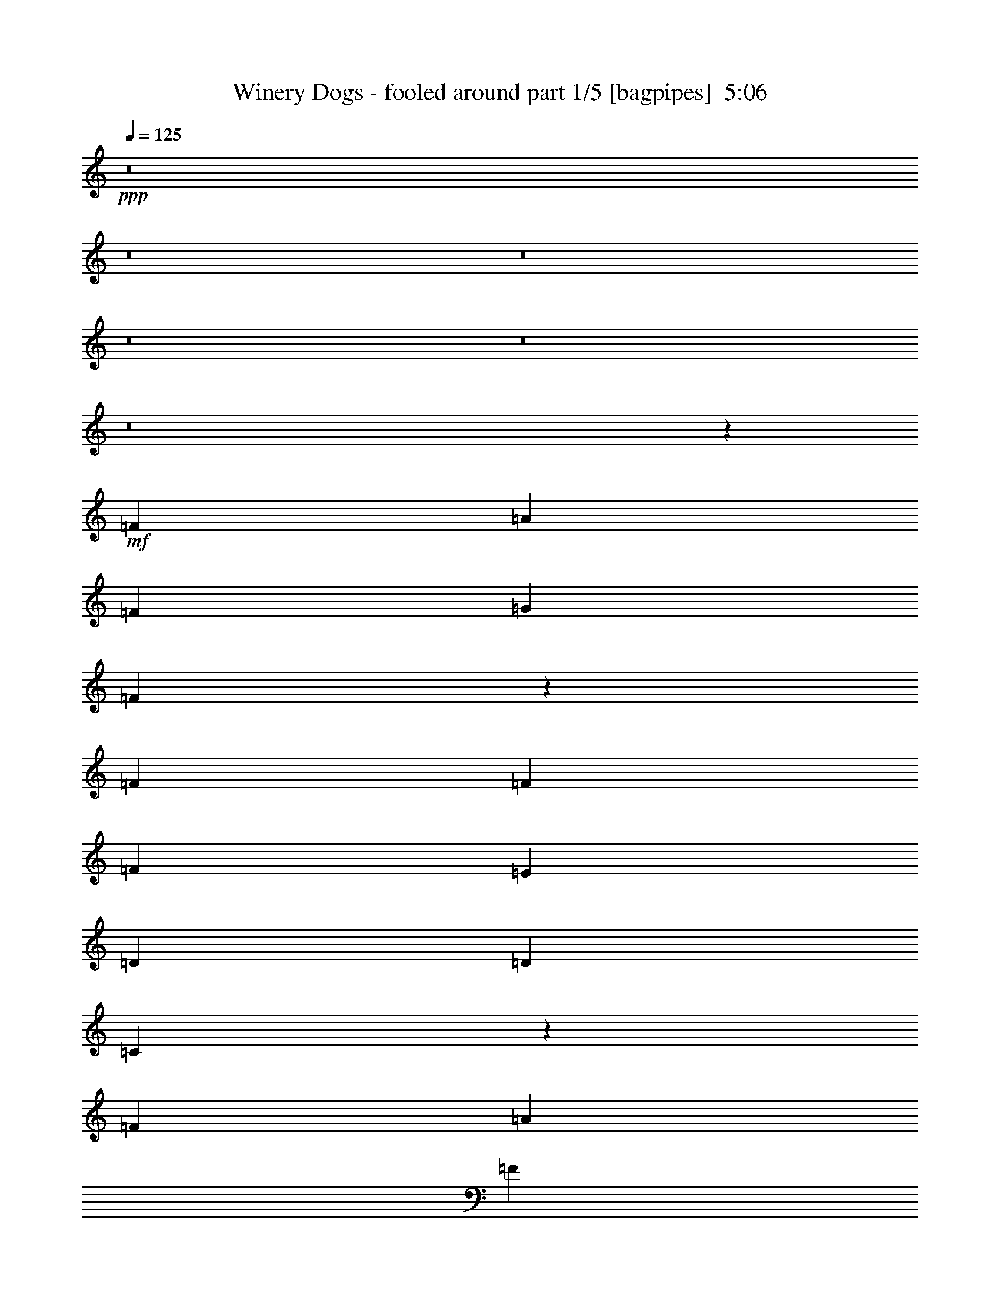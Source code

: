 % Produced with Bruzo's Transcoding Environment
% Transcribed by  Bruzo

X:1
T:  Winery Dogs - fooled around part 1/5 [bagpipes]  5:06
Z: Transcribed with BruTE 64
L: 1/4
Q: 125
K: C
+ppp+
z8
z8
z8
z8
z8
z8
z12687/8464
+mf+
[=F4321/8464]
[=A1670/1587]
[=F4321/8464]
[=G26719/25392]
[=F8997/8464]
z3173/6348
[=F4321/8464]
[=F26719/25392]
[=F4321/8464]
[=E39683/25392]
[=D26719/25392]
[=D3057/8464]
[=C5081/4232]
z3309/2116
[=F4321/8464]
[=A1670/1587]
[=F4321/8464]
[=G26719/25392]
[=D4321/8464]
[=F17813/8464]
[=D4321/8464]
[=C4321/8464]
[=G,13757/25392]
[=F,6397/6348]
z146105/25392
[=E4321/8464]
[=F3439/6348]
[=F4321/8464]
[=A8957/8464]
z3203/6348
[=F4321/8464]
[=F26719/25392]
[=F4321/8464]
[=E1703/1058]
z185/184
[=D13757/25392]
[=D4321/8464]
[=C6775/6348]
z709/276
[=D3439/6348]
[=F4321/8464]
[=F4321/8464]
[=D13757/25392]
[=F52645/25392]
[=D4321/8464]
[=C13757/25392]
[=F,20009/12696]
z26343/8464
[=F4321/8464]
[=F4321/8464]
[=F13757/25392]
[=A4321/4232]
[=F3439/6348]
[=G4321/4232]
[=D13757/25392]
[=F12845/12696]
z583/1058
[=F39683/25392]
[=E4321/4232]
[=D877/1587]
z35005/8464
[=F13757/25392]
[=A4321/4232]
[=F3439/6348]
[=G4321/4232]
[=D13757/25392]
[=F12815/12696]
z1171/2116
[=F39683/25392]
[=D4321/4232]
[=C3493/6348]
z4249/8464
[=F4321/8464]
[=F13757/25392]
[=A4321/8464]
[=F6481/25392]
[=G3241/12696]
[=A26653/25392]
z13393/12696
[=A4321/4232]
[=F3439/6348]
[=G4321/4232]
[=D13757/25392]
[=F12785/12696]
z6673/4232
[=A13757/25392]
[=A79513/25392]
z5455/2116
[=C13757/25392]
[=A26719/25392]
[=F4321/8464]
[=G1670/1587]
[=D4321/8464]
[=F19841/12696]
[=F39683/25392]
[=D26719/25392]
[=C8585/8464]
z22191/8464
[=F4321/8464]
[=F13757/25392]
[=F4321/8464]
[=A6763/6348]
z2105/4232
[=G4321/8464]
[=D13757/25392]
[=F25717/25392]
z3353/1587
[=C4321/8464]
[=E26719/25392]
[=G4321/8464]
[=E1670/1587]
[=G25687/25392]
z4665/8464
[=D4321/8464]
[=F4321/8464]
[=F13757/25392]
[=D4321/8464]
[=F26719/25392]
[=F4323/8464]
z13357/12696
[=F4321/8464]
[=A4321/8464]
[=G3439/6348]
[=F4321/4232]
[=F13757/25392]
[=D4321/8464]
[=F26719/25392]
[=D4313/8464]
z26463/8464
[=D4321/8464]
[=F13757/25392]
[=F4321/8464]
[=A19841/12696]
[=G3373/4232]
[=D4321/8464]
[=F1670/1587]
[=A19375/25392]
z543/1058
[=F13757/25392]
[=F4321/8464]
[=E13451/12696]
z1065/2116
[=D4321/8464]
[=D13757/25392]
[=C19925/12696]
z1920/529
[=E4321/8464]
[=F3373/4232]
[=c39683/25392]
[=A26719/25392]
[=G4861/12696]
[=D3241/8464]
[=F3439/6348]
[=D2181/4232]
z30735/8464
[=D13757/25392]
[=F4321/8464]
[=F4321/8464]
[=A26719/25392]
[=F4321/8464]
[=G1670/1587]
[=D4321/8464]
[=F26797/25392]
z4295/8464
[=F39683/25392]
[=E19739/12696]
z46663/12696
[=F4321/8464]
[=F4321/8464]
[=A26719/25392]
[=F4321/8464]
[=G1670/1587]
[=D4321/8464]
[=F26737/25392]
z4315/8464
[=F39683/25392]
[=D26719/25392]
[=C4233/8464]
z106349/25392
[=C4321/8464]
[=A26719/25392]
[=F4321/8464]
[=G1670/1587]
[=D4321/8464]
[=F13981/25392]
z52421/25392
[=A4321/8464]
[=A3439/6348]
[=c39683/25392]
[=d12797/12696]
z33367/12696
[=C4321/8464]
[=A26719/25392]
[=F4321/8464]
[=G1670/1587]
[=D4321/8464]
[=F19841/12696]
[=F39683/25392]
[=D26719/25392]
[=C6593/4232]
z8
z8
z8
z8
z8
z8
z8
z8
z8
z8
z8
z8
z8
z8
z8
z22199/6348
[=F4321/8464]
[=F26719/25392]
[=D4321/8464]
[=F13159/8464]
z181/69
[=F4321/8464]
[=A3439/6348]
[=G3241/12696]
[=G1201/1587]
z48665/8464
[=F3241/12696]
[=F6481/25392]
[=A13757/25392]
[=G6481/25392]
[=G4321/8464]
[=A4717/8464]
z58733/25392
[=c19841/12696]
[^A3241/12696]
[=A6481/25392]
[=c13757/25392]
[=G4321/8464]
[=G6481/25392]
[=F3373/4232]
[=F4309/8464]
z26341/12696
[=c17813/8464]
[^A4321/8464]
[=A4321/8464]
[^A26719/25392]
[=A4321/8464]
[=F13757/25392]
[=F4321/8464]
[=F6481/25392]
[=D37/46]
z65423/25392
[=D3439/6348]
[=F4321/8464]
[=F4321/8464]
[=f647/138]
[^A3439/6348]
[=A4321/8464]
[^A4321/8464]
[^A13757/25392]
[=A4321/8464]
[^A3439/6348]
[=c39683/25392]
[=c10015/6348]
z8
z9283/3174
[=A4321/8464]
[=G4321/8464]
[=F26719/25392]
[=G4321/8464]
[=A13757/25392]
[=A4321/4232]
[=F3439/6348]
[=G4321/4232]
[=D13757/25392]
[=F19841/12696]
[=F39683/25392]
[=C4321/8464]
[=D1687/1587]
z2115/4232
[=F4321/8464]
[=F13757/25392]
[=A4321/8464]
[=G6481/25392]
[=F3241/12696]
[=G7007/12696]
z93/92
[=F13757/25392]
[=A4321/8464]
[=G6481/25392]
[=F6827/8464]
z8561/8464
[=F13757/25392]
[=A4321/8464]
[=G6481/25392]
[=F3241/12696]
[=G38/69]
z39455/25392
[=A19841/12696]
[=c39683/25392]
[=d19841/12696]
[=c39683/25392]
[=A4321/4232]
[=F3439/6348]
[=G4321/4232]
[=D13757/25392]
[=F19841/12696]
[=F39683/25392]
[=D4321/8464]
[=F3359/3174]
z19765/12696
[^A19841/12696]
[=A3241/12696]
[=F6481/25392]
[=F4475/4232]
z8
z8
z8
z8
z8
z8
z8
z63979/8464
[=e4321/8464]
[=f11067/4232]
[^A4321/8464]
[^A13757/25392]
[^A4321/8464]
[=A4321/8464]
[=c39475/25392]
z22203/8464
[=F4321/8464]
[=F13757/25392]
[=F4321/8464]
[=F4321/8464]
[=A3439/6348]
[=G3241/12696]
[=F19207/25392]
z13267/4232
[=F13757/25392]
[=F4321/8464]
[=F4321/8464]
[=A3439/6348]
[=G3241/12696]
[=F6481/25392]
[=G/2]
z22223/8464
[=D4321/8464]
[=F1670/1587]
[=D275/1104]
z3319/12696
[=f19841/12696]
[=d13757/25392]
[=c4321/8464]
[=A4321/8464]
[=G3439/6348]
[=F4321/4232]
[=A13757/25392]
[=G4321/8464]
[=F4321/8464]
[=D3439/6348]
[=F4321/4232]
[=G2221/2116]
z8
z8
z8
z8
z8
z8
z8
z8
z8
z107/16

X:2
T:  Winery Dogs - fooled around part 2/5 [horn]  5:06
Z: Transcribed with BruTE 64
L: 1/4
Q: 125
K: C
+ppp+
z8
z8
z8
z8
z8
z8
z8
z8
z8
z8
z8
z8
z8
z8
z8
z8
z8
z8
z8
z8
z8
z8
z8
z8
z50429/6348
z/8
+fff+
[=A26719/25392=a26719/25392]
+mf+
[=F4321/8464=f4321/8464]
[=G1670/1587=g1670/1587]
[=D4321/8464=d4321/8464]
[=F26797/25392=f26797/25392]
z4295/8464
[=D39683/25392=d39683/25392]
[=C79153/25392=c79153/25392]
z79577/25392
[=A26719/25392=a26719/25392]
[=F4321/8464=f4321/8464]
[=G1670/1587=g1670/1587]
[=D4321/8464=d4321/8464]
[=F26737/25392=f26737/25392]
z4315/8464
[=F39683/25392=f39683/25392]
[=D3439/6348=d3439/6348]
[=C4321/8464=c4321/8464]
[^A,8729/4232^A8729/4232]
z79637/25392
[=A26719/25392=a26719/25392]
[=F4321/8464=f4321/8464]
[=G1670/1587=g1670/1587]
[=D4321/8464=d4321/8464]
[=F13981/25392=f13981/25392]
z8173/3174
[=A26503/6348=a26503/6348]
z26359/12696
[=A26719/25392=a26719/25392]
[=F4321/8464=f4321/8464]
[=G1670/1587=g1670/1587]
[=D4321/8464=d4321/8464]
[=F26617/25392=f26617/25392]
z4355/8464
[=F39683/25392=f39683/25392]
[=D66277/25392=d66277/25392]
z15541/4232
[=D8-=d8-]
+ppp+
[=D11653/8464=d11653/8464]
+mf+
[=C13339/8464=c13339/8464]
z3279/2116
[=D8-=d8-]
+ppp+
[=D11653/8464=d11653/8464]
+mf+
[=C13319/8464=c13319/8464]
z8
z8
z8
z8
z8
z8
z8
z8
z8
z8
z8
z8
z8
z8
z8
z8
z8
z8
z2159/1587
[=F4321/4232=f4321/4232]
[=C3439/6348=c3439/6348]
[=D4321/4232=d4321/4232]
[^A,13757/25392^A13757/25392]
[=C19841/12696=c19841/12696]
[^A,4321/4232^A4321/4232]
[=A,31149/8464=A31149/8464]
z4940/1587
[=F4321/4232=f4321/4232]
[=C3439/6348=c3439/6348]
[=D4321/4232=d4321/4232]
[^A,13757/25392^A13757/25392]
[=C19841/12696=c19841/12696]
[=D4321/4232=d4321/4232]
[^A,31129/8464^A31129/8464]
z19775/6348
[=F4321/4232=f4321/4232]
[=C3439/6348=c3439/6348]
[=D4321/4232=d4321/4232]
[^A,13757/25392^A13757/25392]
[=C19841/12696=c19841/12696]
[^A,4321/4232^A4321/4232]
[=A,31109/8464=A31109/8464]
z9895/3174
[=F4321/4232=f4321/4232]
[=C3439/6348=c3439/6348]
[=D4321/4232=d4321/4232]
[^A,13757/25392^A13757/25392]
[=C19841/12696=c19841/12696]
[=D4321/4232=d4321/4232]
[^A,31089/8464^A31089/8464]
z8
z8
z8
z8
z8
z8
z8
z8
z8
z8
z8
z8
z8
z8
z8
z8
z8
z8
z8
z8
z8
z8
z35/16

X:3
T:  Winery Dogs - fooled around part 3/5 [lute]  5:06
Z: Transcribed with BruTE 64
L: 1/4
Q: 125
K: C
+ppp+
+mf+
[=F,39683/25392]
+pp+
[=A793/1587=c793/1587=f793/1587]
z4677/8464
[=F,4321/8464]
[=F3305/2116=A3305/2116]
[=F/8=A/8]
z2453/6348
[=F,3439/6348]
[=G,4321/8464]
[=A,23/16-]
[=A,1591/12696=c1591/12696]
[=d/2-=e/2]
+ppp+
[=d1257/4232]
+pp+
[=c6481/25392]
[=A4321/8464]
[=c6605/4232=e6605/4232]
[=c/8=e/8]
z4921/12696
[=G3439/6348=c3439/6348=e3439/6348]
[=G4321/8464=c4321/8464]
[^D39683/25392]
[^A3157/6348^d3157/6348=g3157/6348]
z4697/8464
[^D4321/8464]
[^A26323/12696^d26323/12696=g26323/12696]
[^A3439/6348^d3439/6348=g3439/6348]
[^A4321/8464^d4321/8464]
[^A1670/1587=d1670/1587=f1670/1587]
[^A,4321/8464]
[=f6299/12696^a6299/12696]
z4707/8464
[^A,4321/8464]
[^A23/16-=d23/16-]
[=C1591/12696^A1591/12696=d1591/12696]
[=D4321/8464]
[=F3439/6348]
[=D4321/8464]
[=F,39683/25392]
[=G4321/8464]
+ppp+
[=A3439/6348]
+pp+
[=A26323/12696=c26323/12696]
[=F3535/6348=A3535/6348=c3535/6348]
z4193/8464
[=F,1097/8464]
z403/1058
[=A,23/16-]
[=A,1591/12696=c1591/12696]
[=d9/16-=e9/16]
+ppp+
[=d1985/8464]
+pp+
[=c6481/25392]
[=A4321/8464]
[=c13757/25392=e13757/25392]
[=c19841/12696=e19841/12696]
[=g4321/8464=c'4321/8464]
[=G1087/8464=c1087/8464]
z1617/4232
[^D39683/25392]
[^A14095/25392^d14095/25392=g14095/25392]
z263/529
[^D4321/8464]
[^A17813/8464^d17813/8464=g17813/8464]
[^A4321/8464^d4321/8464=g4321/8464]
[^A1077/8464^d1077/8464]
z811/2116
[^A,39683/25392]
[^A14065/25392=d14065/25392=f14065/25392]
z2109/4232
[^A,4321/8464]
[^A13757/25392]
[^A8171/3174=d8171/3174]
z8
z8
z11693/4232
[^A,39683/25392]
[^A13945/25392=d13945/25392=f13945/25392]
z2129/4232
[^A,4321/8464]
[^A1145/368=d1145/368]
z7463/1587
[=A3475/6348=c3475/6348=f3475/6348]
z4297/4232
[=A,20037/4232]
z2097/4232
[=e2135/4232=a2135/4232]
[=c/8=e/8]
z8403/4232
[^A39683/25392^d39683/25392=g39683/25392]
[^A19841/12696^d19841/12696=g19841/12696]
[^A39683/25392^d39683/25392=g39683/25392]
[^A,19841/12696]
[=d543/1058=f543/1058^a543/1058]
z2149/4232
[^A,13757/25392]
[^A26455/8464=d26455/8464]
[=F,19841/12696]
[=F,39683/25392]
[=F,19841/12696]
[=c4329/8464=f4329/8464]
z3337/3174
[=A,23/16-]
[=A,3181/25392=c3181/25392]
[=d/2-=e/2]
+ppp+
[=d6749/25392]
+pp+
[=c6481/25392]
[=A13757/25392]
[=c52645/25392=e52645/25392]
[=c4321/8464=e4321/8464]
[=c13757/25392=e13757/25392]
[^D19841/12696]
[^A39683/25392^d39683/25392=g39683/25392]
[^D19841/12696]
[^A39683/25392^d39683/25392=g39683/25392]
[^A,19841/12696]
[=d39683/25392=f39683/25392^a39683/25392]
[=d19841/12696=f19841/12696^a19841/12696]
[=d39683/25392=f39683/25392^a39683/25392]
[=F,19841/12696]
[=F2147/4232=A2147/4232=c2147/4232]
z26801/25392
[=F6437/12696=A6437/12696=c6437/12696]
z66491/25392
[=A,19841/12696]
[=c23/16=e23/16-]
[=c1591/12696=e1591/12696]
[=d/2-=e/2]
+ppp+
[=d1687/6348]
+pp+
[=c3241/12696]
[=A3439/6348]
[=c39683/25392=e39683/25392]
[^D19841/12696^A19841/12696^d19841/12696]
[^A39683/25392^d39683/25392=g39683/25392]
[^A19841/12696^d19841/12696=g19841/12696]
[^A39683/25392^d39683/25392=g39683/25392]
[^A,19841/12696]
[=d533/1058=f533/1058^a533/1058]
z26891/25392
[=d26455/8464=f26455/8464^a26455/8464]
[=F,19841/12696]
[=A2127/4232=c2127/4232=f2127/4232]
z26921/25392
[=F,6377/12696]
z561/529
[=A4249/8464=c4249/8464=f4249/8464]
z3367/3174
[=A,119047/25392]
[=c4239/8464=e4239/8464]
[=G/8=c/8]
z10829/25392
[=D1727/12696=G1727/12696]
z9509/25392
[^D19841/12696]
[^A2117/4232^d2117/4232=g2117/4232]
z53173/12696
[^A,19841/12696]
[=d264/529=f264/529^a264/529]
z27011/25392
[=D4321/8464]
[=F19841/12696]
[=D13757/25392]
[=G,1697/12696]
z9569/25392
[=F,19841/12696]
[=A2107/4232=c2107/4232=f2107/4232]
z967/368
[=A183/368=c183/368=f183/368]
z1691/1587
[=A,73/16-]
[=A,799/6348=c799/6348]
[=d4321/8464=e4321/8464]
[=c13757/25392]
[=A4321/8464]
[^D19841/12696]
[^A2097/4232^d2097/4232=g2097/4232]
z27101/25392
[^D26455/8464]
[^A,19841/12696]
[=d4713/8464=f4713/8464^a4713/8464]
z547/1104
[^A,3/8-]
[^A,1147/8464=C1147/8464]
[=D3439/6348]
[=F4321/4232]
[=D13757/25392]
[=C4321/8464]
[=G,4321/8464]
[=F,19841/12696]
[=A4703/8464=c4703/8464=f4703/8464]
z12787/12696
[=F,19841/12696]
[=A2349/4232=c2349/4232=f2349/4232]
z25589/25392
[=A,23/16-]
[=A,3181/25392=c3181/25392]
[=d9/16-=e9/16]
+ppp+
[=d1985/8464]
+pp+
[=c3241/12696]
[=A4321/8464]
[=c17813/8464=e17813/8464]
[=c4321/8464=e4321/8464]
[=G1607/12696=c1607/12696]
z9749/25392
[^D19841/12696]
[^A4683/8464^d4683/8464=g4683/8464]
z12817/12696
[^D19841/12696]
[^A2339/4232^d2339/4232=g2339/4232]
z25649/25392
[^A,19841/12696]
[=d4673/8464=f4673/8464^a4673/8464]
z1604/1587
[^A,39403/25392]
[^A/8=d/8]
z5431/12696
[^A12943/25392=d12943/25392=f12943/25392]
[^A/8=d/8]
z9809/25392
[=F,19841/12696]
[=A4663/8464=c4663/8464=f4663/8464]
z12847/12696
[=A13981/25392=c13981/25392=f13981/25392]
z8173/3174
[=A,19841/12696]
[=G4653/8464=c4653/8464=e4653/8464]
z22483/25392
[=c3241/25392]
[=d9/16-=e9/16]
+ppp+
[=d1985/8464]
+pp+
[=c6481/25392]
[=A4321/8464]
[=c39683/25392=e39683/25392]
[^D19841/12696]
[^A4643/8464^d4643/8464=g4643/8464]
z12877/12696
[^D19841/12696]
[^A2319/4232^d2319/4232=g2319/4232]
z25769/25392
[^A,26455/8464]
[^A3373/2116=d3373/2116=f3373/2116]
[^A4861/6348=d4861/6348=f4861/6348]
[^A1057/4232=d1057/4232=f1057/4232]
[^A/8=d/8=f/8]
z1787/4232
[=G4321/8464-]
[=G4321/8464-^A4321/8464]
[=G13757/25392-=d13757/25392]
[=G4321/8464-=g4321/8464]
[=G12421/25392-=d12421/25392]
[=G2383/4232^A2383/4232]
[^F4321/8464-]
[^F4321/8464-^A4321/8464]
[^F13757/25392-=d13757/25392]
[^F793/1587-=g793/1587]
[^F6619/12696=d6619/12696]
[^A3439/6348]
[=F4321/8464-]
[=F4321/8464-^A4321/8464]
[=F13757/25392-=d13757/25392]
[=F4321/8464-=g4321/8464]
[=F12421/25392-=d12421/25392]
[=F2383/4232^A2383/4232]
[=E39683/25392^A39683/25392=c39683/25392]
[=E12863/12696^A12863/12696=c12863/12696]
[=C/8=E/8]
z1797/4232
[=G4321/8464-]
[=G4321/8464-^A4321/8464]
[=G13757/25392-=d13757/25392]
[=G4321/8464-=g4321/8464]
[=G12421/25392-=d12421/25392]
[=G2383/4232^A2383/4232]
[^F4321/8464-]
[^F4321/8464-^A4321/8464]
[^F13757/25392-=d13757/25392]
[^F793/1587-=g793/1587]
[^F6619/12696=d6619/12696]
[^A3439/6348]
[=F4321/8464-]
[=F4321/8464-^A4321/8464]
[=F13757/25392-=d13757/25392]
[=F4321/8464-=g4321/8464]
[=F12421/25392-=d12421/25392]
[=F2383/4232^A2383/4232]
[=E19709/8464^A19709/8464=c19709/8464]
[=c3241/12696]
+ppp+
[=d6481/25392]
[=c2425/8464]
+pp+
[=f65609/25392]
[=d1751/3174]
z1139/552
[=g95017/25392]
+ppp+
[=f2293/12696]
+pp+
[=g19841/12696]
+ppp+
[=f1087/2116]
z30/23
+pp+
[=c'3847/2116]
[=d3241/12696]
[=f785/3174]
z6683/25392
[=f26719/25392]
[=d4207/8464]
z613/1104
[=g19841/12696]
[=g4321/8464]
+ppp+
[=f1043/4232]
z2235/8464
+pp+
[=f1263/4232]
z6179/25392
[=f4321/4232]
[=g2425/8464]
[=c'6481/25392]
+ppp+
[=d4321/4232]
[=c'1670/1587]
+pp+
[=d12583/25392]
z9033/8464
[=d3847/2116]
[=c'3241/12696]
[=a2425/8464]
+ppp+
[=c'6481/25392]
+pp+
[=g3241/12696]
[=g6481/25392]
[=f3847/2116]
[=c2425/8464]
[=B3241/12696]
[^A6481/25392]
[=A4321/8464]
[=f3241/12696]
[=A2425/8464]
[=f4321/4232]
[=g14125/25392]
z9793/4232
[=d3241/12696]
[=f6481/25392]
[=d2425/8464]
[=g4051/3174]
+ppp+
[=f2425/8464]
+pp+
[=d6481/25392]
[^a26323/12696]
[=a6481/25392]
[^a3241/12696]
[=c'/8-]
[=g1367/8464=c'1367/8464]
[=a3/8-]
[=g1147/8464=a1147/8464]
[=a4321/8464]
[=f3347/3174]
z2151/4232
[=d3241/12696]
[=c2425/8464]
[=d6481/25392]
[=f3241/12696]
[=G6481/25392]
[=F3241/12696]
[=D6481/25392]
[=F2425/8464]
[=A833/529]
z6331/12696
[=c4321/8464]
[=c3439/6348]
[=d4321/8464]
[^a39683/25392]
[=a19841/12696]
[=f26323/12696]
[=c'3439/6348]
[=f4321/8464]
[=c'26323/12696]
[=a26719/25392]
[=e17451/8464]
z2251/2116
[=c'26323/12696]
[=a26719/25392]
[^d39683/25392]
[=d4321/8464]
[=f3439/6348]
[=g4321/8464]
+mf+
[=g3241/12696]
+pp+
[=a6481/25392]
[=c'2535/8464]
z769/3174
[=c'409/1587]
z6419/25392
[=c'6481/25392]
[=d3241/12696]
[=f7597/25392]
z2053/8464
[=f2179/8464]
z1071/4232
[=f26455/8464]
[=F39683/25392]
[=F19787/12696]
z8
z8
z49797/8464
[=G73/16-=c73/16=e73/16-]
[=G139/1104=c139/1104=e139/1104]
[=d3439/6348=e3439/6348]
[=c4321/8464]
[=A4321/8464]
[^A647/138^d647/138=g647/138]
[^A3439/6348^d3439/6348=g3439/6348]
[^A4321/8464^d4321/8464=g4321/8464]
[^A4321/8464^d4321/8464]
[^A,73/16-^A73/16-=d73/16-=f73/16-]
[^A,139/1104^A139/1104=c139/1104=d139/1104=f139/1104]
[=d3439/6348=f3439/6348]
[=c4321/8464=f4321/8464]
[^A4321/8464]
[=F,26455/4232=F26455/4232=A26455/4232=c26455/4232]
[=G3-=c3=e3-]
[=G1063/8464=c1063/8464=e1063/8464]
[=d13757/25392=e13757/25392]
[=c4321/8464=e4321/8464]
[=A3/8-]
[=A1147/8464=c1147/8464]
[=d3439/6348=e3439/6348]
[=c4321/8464=e4321/8464]
[=A4321/8464]
[^D39683/25392^A39683/25392^d39683/25392]
[^A19841/12696^d19841/12696=g19841/12696]
[^D39683/25392^A39683/25392^d39683/25392]
[^A19841/12696^d19841/12696=g19841/12696]
[^A,3373/2116^A3373/2116=d3373/2116=f3373/2116]
[^A,39683/25392^A39683/25392=d39683/25392=f39683/25392]
[^A,19841/12696^A19841/12696=d19841/12696=f19841/12696]
[^A,39683/25392^A39683/25392=d39683/25392=f39683/25392]
[=F,19841/12696=F19841/12696=A19841/12696=c19841/12696]
[=A39683/25392=c39683/25392=f39683/25392]
[=F,19841/12696=F19841/12696=A19841/12696=c19841/12696]
[=F,39683/25392=F39683/25392=A39683/25392=c39683/25392]
[=G3-=c3=e3-]
[=G1063/8464=c1063/8464=e1063/8464]
[=d4321/8464=e4321/8464]
[=c4321/8464]
[=A3439/6348]
[=c39683/25392=e39683/25392]
[^D19841/12696^A19841/12696^d19841/12696]
[^A39683/25392^d39683/25392=g39683/25392]
[^A19841/12696^d19841/12696=g19841/12696]
[^A39683/25392^d39683/25392=g39683/25392]
[^A,19841/12696^A19841/12696=d19841/12696=f19841/12696]
[^A,39683/25392^A39683/25392=d39683/25392=f39683/25392]
[^A,19841/12696^A19841/12696=d19841/12696=f19841/12696]
[^A,39683/25392^A39683/25392=d39683/25392=f39683/25392]
[=F,19841/12696=F19841/12696=A19841/12696=c19841/12696]
[=A39683/25392=c39683/25392=f39683/25392]
[=F,19841/12696=F19841/12696=A19841/12696=c19841/12696]
[=F,1077/2116=F1077/2116=A1077/2116=c1077/2116]
z26759/25392
[=A,19841/12696=G19841/12696=c19841/12696=e19841/12696]
[=A,39683/25392=G39683/25392=c39683/25392=e39683/25392]
[=A,19841/12696=G19841/12696=c19841/12696=e19841/12696]
[=A,39683/25392=G39683/25392=c39683/25392=e39683/25392]
[^D19841/12696^A19841/12696^d19841/12696]
[^D39683/25392^A39683/25392^d39683/25392=g39683/25392]
[^D19841/12696^A19841/12696^d19841/12696=g19841/12696]
[^D39683/25392^A39683/25392^d39683/25392=g39683/25392]
[^A,19841/12696^A19841/12696=d19841/12696=f19841/12696]
[^A,39683/25392^A39683/25392=d39683/25392=f39683/25392]
[^A,19841/12696^A19841/12696=d19841/12696=f19841/12696]
[^A,39683/25392^A39683/25392=d39683/25392=f39683/25392]
[=F,19841/12696]
[=G4321/8464]
+ppp+
[=A13757/25392]
+pp+
[=c8201/3174=f8201/3174]
[=d39683/25392]
[=d4861/12696]
+ppp+
[=c2017/12696]
+pp+
[=c49405/12696]
[=a4321/8464]
[=c'2425/8464]
[=d6481/25392]
[=c'3241/12696]
[=f58789/25392]
z331/1104
[=f145/552]
z6293/25392
[=f19709/8464]
[=c'2425/8464]
+ppp+
[=d6481/25392]
+pp+
[=f3241/12696]
[=c'4321/8464]
+ppp+
[=a6481/25392]
+pp+
[=g2425/8464]
[=a3241/12696]
[=c'6481/25392]
[=g3241/12696]
[=g6481/25392]
[=f8915/8464]
z6469/12696
[=c6481/25392]
+ppp+
[=d2425/8464]
+pp+
[=f79/529]
+ppp+
[^f2293/12696]
[=g7/16-]
+pp+
[=g6439/25392=c'6439/25392]
[=g13757/25392]
+ppp+
[=f6481/25392]
+pp+
[=d3241/12696]
[=f3689/2116]
[=a4585/25392]
[=f79/529]
[=f763/1104]
[=a4585/25392]
[=f2293/12696]
[=f4387/6348]
[=a2293/12696]
[=f4585/25392]
[=g19445/25392]
[=g11067/8464]
+mf+
[=g4321/8464]
+pp+
[=f3439/6348]
[^a11067/8464]
[=g2177/4232]
z6383/25392
[=f6313/25392]
z3325/12696
[=f26719/25392]
[=d3241/12696]
[=f6481/25392]
[=d1670/1587]
[^d6481/25392]
[=d3241/12696]
[=c'2425/8464]
[^a6481/25392]
[=c'3241/12696]
[^d4321/8464]
[=d6481/25392]
[=c'2425/8464]
[^a3241/12696]
[=c'6481/25392]
[=d3241/12696]
[=c'6481/25392]
[=a3241/12696]
[=f2425/8464]
[=c6481/25392]
[=B3241/12696]
[^A6481/25392]
[=A3241/12696]
[=f6481/25392]
[=A2425/8464]
[=f19445/25392]
[^g6481/25392]
[=a3241/12696]
[^a1897/6348]
z257/1058
[^g3241/12696]
[=a6481/25392]
[^a3241/12696]
[=c'6481/25392]
[^g2425/8464]
[=a3241/12696]
[^a815/3174]
z6443/25392
[^g6481/25392]
[=a3241/12696]
[^a2425/8464]
[=c'6481/25392]
[^g3241/12696]
[=a6481/25392]
[^a1041/4232]
z2239/8464
[=g11067/4232]
[=f3241/12696]
[=c6481/25392]
[=B2425/8464]
[^A3241/12696]
[=A6481/25392]
[=A3241/12696]
[=A6481/25392]
[=f11067/8464]
[=G39683/25392]
[=A,26719/25392=G26719/25392=c26719/25392=e26719/25392]
[=d4321/8464]
[=e1670/1587]
[=g4321/8464]
[=e6481/25392]
[=d2425/8464]
[=c39683/25392]
[=A,1769/12696]
z9425/25392
[=A,3271/25392]
z2423/6348
[^D19841/12696^A19841/12696^d19841/12696]
[^A39683/25392^d39683/25392=g39683/25392]
[^A19841/12696^d19841/12696=g19841/12696]
[^A39683/25392^d39683/25392=g39683/25392]
[^A,19841/12696^A19841/12696=d19841/12696=f19841/12696]
[^A,39683/25392^A39683/25392=d39683/25392=f39683/25392]
[^A,26455/8464^A26455/8464=d26455/8464=f26455/8464]
[=F,19841/12696=F19841/12696=A19841/12696=c19841/12696]
[=A39683/25392=c39683/25392=f39683/25392]
[=G3439/6348]
+ppp+
[=A4321/8464]
+pp+
[=G26323/12696]
[=A,19841/12696=G19841/12696=c19841/12696=e19841/12696]
[=A,39683/25392=G39683/25392=c39683/25392=e39683/25392]
[=A,26455/8464=G26455/8464=c26455/8464=e26455/8464]
[^D19841/12696^A19841/12696^d19841/12696]
[^A26455/8464^d26455/8464=g26455/8464]
[^A39683/25392^d39683/25392=g39683/25392]
[^A,19841/12696^A19841/12696=d19841/12696=f19841/12696]
[^A,39683/25392^A39683/25392=d39683/25392=f39683/25392]
[^A,19841/12696^A19841/12696=d19841/12696=f19841/12696]
[^A,39683/25392^A39683/25392=d39683/25392=f39683/25392]
[^a19841/12696]
[=a39683/25392]
[=f19841/12696]
[^a39683/25392]
[^a19841/12696]
[=a39683/25392]
[=e17813/8464]
[=c'4321/8464]
[^a3439/6348]
[=c'39683/25392]
[=a19841/12696]
[^d11/8-]
[^d4769/25392=c'4769/25392]
[=c'4321/8464]
+mf+
[=c'4321/8464]
[=c'3439/6348]
+pp+
[^a11/8-]
[^a4769/25392=c'4769/25392]
[=d4321/8464]
[=f4321/8464]
+mf+
[=f3439/6348]
[=f39683/25392]
+pp+
[=d19841/12696]
[=F,39683/25392]
[=A19841/12696=c19841/12696=f19841/12696]
[=G39683/25392]
[=F,4321/8464]
[=G,4321/8464]
[^G,3439/6348]
[=A,39683/25392]
[=c6481/25392=e6481/25392-]
+ppp+
[=d6215/25392=e6215/25392-]
[=c2205/4232=e2205/4232]
+pp+
[=A3439/6348]
[=c39683/25392=e39683/25392]
[=c25663/25392=e25663/25392]
[=G/8=c/8]
z3615/8464
[^D8-^A8-^d8-]
+ppp+
[^D9527/2116^A9527/2116^d9527/2116]
+pp+
[^A,8-=F8-^A8-]
+ppp+
[^A,9527/2116=F9527/2116^A9527/2116]
+pp+
[=F,13237/2116=F13237/2116=A13237/2116=c13237/2116]
z25/4

X:4
T:  Winery Dogs - fooled around part 4/5 [theorbo]  5:06
Z: Transcribed with BruTE 64
L: 1/4
Q: 125
K: C
+ppp+
z8
z8
z94483/12696
+pp+
[=F19841/12696]
+fff+
[=F,39683/25392]
[=F1571/3174]
z4717/8464
[=F,4321/8464]
[=F,39683/25392]
[=F,3439/6348]
[^F,4321/8464]
[=G,4321/8464]
[=A,11067/4232]
[=A,4321/8464]
[=G,13757/25392]
[^G,4321/8464]
[=A,4321/8464]
[=A,3439/6348]
[=C4321/8464]
[=D4321/8464]
[^D8963/4232]
z263/529
[^D4321/8464]
[^D3373/4232]
[^D3241/12696]
[^D4321/8464]
[^D3439/6348]
[=D4321/8464]
[=C4321/8464]
[^A,3373/4232]
[^A,3241/12696]
[^A,4321/8464]
[^A,3439/6348]
[=D4321/8464]
[=F4321/8464]
[^A,13757/25392]
[^A,8201/3174]
[=F,39683/25392]
[=F14035/25392]
z1057/2116
[=F,4321/8464]
[=F,1169/2116]
z3173/6348
[=F,4321/8464]
[^F,3439/6348]
[=G,4321/8464]
[^G,4321/8464]
[=A,13135/8464]
z8999/8464
[=G,4321/8464]
[=A,39683/25392]
[=A,3439/6348]
[=C4321/8464]
[=D4321/8464]
[^D11067/4232]
[^D4321/8464]
[^D39683/25392]
[^D3439/6348]
[=D4321/8464]
[=C4321/8464]
[^A,22487/6348-]
[^A,/8=C/8]
[=D4321/8464]
[=F4321/8464]
[=D3439/6348]
[=F,4321/8464]
[=G,4321/8464]
[=F,39683/25392]
[=F605/1104]
z1067/2116
[=F,4321/8464]
[=F,3275/2116]
z4713/8464
[=F,4321/8464]
[=G,4321/8464]
[=A,1703/1058]
z185/184
[=G,13757/25392]
[=A,40063/25392]
z2097/4232
[=C4321/8464]
[=D13757/25392]
[^D4321/8464]
[^D6481/25392]
[^D3241/12696]
[^D3439/6348]
[^D4321/8464]
[^D4321/8464]
[^D13757/25392]
[^D4321/4232]
[^D3439/6348]
[^D4321/8464]
[=D4321/8464]
[=C13757/25392]
[^A,26357/12696]
z2149/4232
[^A,13757/25392]
[^A,4321/4232]
[=C3439/6348]
+f+
[=D4321/8464]
+fff+
[=F4321/8464]
[=D13757/25392]
[=F,19841/12696]
[=F,39683/25392]
[=F,19841/12696]
[=F,4321/8464]
[^F,4321/8464]
[=G,13757/25392]
[=A,19841/12696]
[=A,39683/25392]
[=A,19841/12696]
[=A,4321/8464]
[=C4321/8464]
[=D13757/25392]
[^D4321/4232]
[^D3439/6348]
[^D4321/4232]
[^D13757/25392]
[^D19841/12696]
[^D4321/8464]
[=D4321/8464]
[=C13757/25392]
[^A,4321/8464]
[=F6481/25392]
[=G3241/12696]
[^A,2425/8464]
[=C6481/25392]
[^A,3241/12696]
[=G6481/25392]
[^A,3241/12696]
[=G6481/25392]
[=F2425/8464]
[=G3241/12696]
[=F6481/25392]
[=D3241/12696]
[=F6481/25392]
[=D3241/12696]
[=C2425/8464]
[=D6481/25392]
[=C3241/12696]
[^A,6481/25392]
[=C3241/12696]
[^A,6481/25392]
[=G,2425/8464]
[=E3241/12696]
[=F,19841/12696]
[=F,39683/25392]
[=F,6437/12696]
z66491/25392
[=A,4321/4232]
[=A,3439/6348]
[=A,4321/4232]
[=A,13757/25392]
[=A,4321/8464]
[=A,6481/25392]
[=A,3241/12696]
[=A,3439/6348]
[=A,4321/8464]
[=C4321/8464]
[=D13757/25392]
[^D4861/6348]
[^D2425/8464]
[^D4321/8464]
[^D19445/25392]
[^D2425/8464]
[^D4321/8464]
[^D19841/12696]
[^D4321/8464]
[=D13757/25392]
[=C4321/8464]
[^A,4321/8464]
[=D6481/25392]
[=F2425/8464]
[=G4321/8464]
[^A,4321/8464]
[=G3241/12696]
[^A,2425/8464]
[=C4321/8464]
[^A,4321/8464]
[=G6481/25392]
[^A,2425/8464]
[=D4321/8464]
[=C4321/8464]
[^A,13757/25392]
[=G4321/8464]
[=F,19841/12696]
[=F,2127/4232]
z26921/25392
[=F,202/1587]
z6075/4232
[=F,1075/8464]
z18229/12696
[=A,119047/25392]
[=A,4321/8464]
[=C13757/25392]
[=D4321/8464]
[^D3847/1058]
[^D3439/6348]
[^D4321/8464]
[^D4321/8464]
[=D13757/25392]
[=C4321/8464]
[^A,26719/25392]
[^A,4321/8464]
[^A,1670/1587]
[^A,6481/25392]
[^A,3241/12696]
[^A,6481/25392]
[^A,5527/4232]
[=F,/8]
z819/2116
[=D13757/25392]
[=G,4321/8464]
[=F,19841/12696]
[=F2107/4232]
z7039/12696
[=F,4321/8464]
[=F,6317/12696]
z4695/8464
[=F,4321/8464]
[=F,4321/8464]
[^F,13757/25392]
[=G,4321/8464]
[=A,19799/12696]
[=A,/8]
z11815/12696
[=A,4321/8464]
[=A,26719/25392]
[=A,4321/8464]
[=A,4321/8464]
[=C13757/25392]
[=D4321/8464]
[^D26719/25392]
[^D4321/8464]
[^D1670/1587]
[^D4321/8464]
[^D6287/12696]
z205/368
[^D4321/8464]
[^D4321/8464]
[=D13757/25392]
[=C4321/8464]
[^A,3373/4232]
[^A,6481/25392]
[^A,4321/8464]
[^A,13757/25392]
[^A,4321/8464]
[^A,4321/8464]
[=D3439/6348]
[^A,4321/8464]
[^A,4321/8464]
[=D13757/25392]
[^A,4321/8464]
[=G,4321/8464]
[=F,26719/25392]
[=F,4321/8464]
[=F,4703/8464]
z12611/25392
[=F,4321/8464]
[=F,26455/8464]
[=A,11067/4232]
[=A,4861/12696]
[=C3241/25392]
+f+
[=D3373/4232]
+fff+
[=C6481/25392]
[=A,4321/8464]
[=C13757/25392]
[^C4321/8464]
[=D4321/8464]
[^D26719/25392]
[^D4321/8464]
[^D39683/25392]
[^D19841/12696]
[^D39683/25392]
[^A,3439/6348]
[=D4321/8464]
[=F4321/8464]
[=G13757/25392]
[=F4321/8464]
[=D4321/8464]
[=F3439/6348]
[=D4321/8464]
[^A,4321/8464]
[=D13757/25392]
[^A,4321/8464]
[=G,4321/8464]
[=F,19841/12696]
[=F,39683/25392]
[=F,13981/25392]
z8173/3174
[=A,26455/8464]
[=A,3373/4232]
[=A,6481/25392]
[=A,4321/8464]
[=A,13757/25392]
[=C4321/8464]
[=D4321/8464]
[^D19841/12696]
[^D39683/25392]
[^D19841/12696]
[^D39683/25392]
[^A,19841/12696]
[^A,13757/25392]
[^A,4321/8464]
[^A,4321/8464]
[^A,3439/6348]
[^A,4321/8464]
[^A,13757/25392]
[^A,4321/8464]
[^A,4321/8464]
[^A,3439/6348]
[=G4321/8464]
[=G4321/8464]
[=G13757/25392]
[=G13075/25392]
z12851/25392
[=G3439/6348]
[^F4321/8464]
[^F4321/8464]
[^F13757/25392]
[^F3265/6348]
z6433/12696
[^F3439/6348]
[=F4321/8464]
[=F4321/8464]
[=F13757/25392]
[=F13045/25392]
z12881/25392
[=F3439/6348]
[=C4321/8464]
[=C4321/8464]
[=C13757/25392]
[=C4321/4232]
[=C3439/6348]
[=G4321/8464]
[=G4321/8464]
[=G13757/25392]
[=G13015/25392]
z12911/25392
[=G3439/6348]
[^F4321/8464]
[^F4321/8464]
[^F13757/25392]
[^F1625/3174]
z281/552
[^F3439/6348]
[=F4321/8464]
[=F4321/8464]
[=F13757/25392]
[=F12985/25392]
z12941/25392
[=F3439/6348]
[=C4321/8464]
[=C4321/8464]
[=F13757/25392]
[=G4321/8464]
[=G,4321/8464]
[=A,3439/6348]
[=F,39683/25392]
[=F19841/12696]
[=F,1079/2116]
z2163/4232
[=F,2425/8464]
[=F,3241/12696]
[=F3235/6348]
z6493/12696
[=F,3439/6348]
[=A,39/16-]
[=A,929/6348=G929/6348]
[=A,135/1058]
+f+
[=G1345/8464]
[=A,135/1058]
[=G3241/25392]
+fff+
[=A,4321/8464]
[=G4321/8464]
[=D13757/25392]
[=A,847/6348]
z9575/25392
[=C4321/8464]
[=D3439/6348]
[^D39/16-]
[=D929/6348^D929/6348]
[^D2425/8464]
[=C6481/25392]
[=D4321/8464]
[^A,4321/8464]
[=C1670/1587]
[^A,26719/25392]
[^A,4321/8464]
[^A,4321/8464]
[^A,13757/25392]
[^A,4321/8464]
[^A,4321/8464]
[^A,3439/6348]
[^A,4321/8464]
[^A,4321/8464]
[^A,13757/25392]
[^A,4321/8464]
[=C26719/25392]
[=F,39683/25392]
[=F12835/25392]
z13091/25392
[=F,3439/6348]
[=F,1670/1587]
[=F,4321/8464]
[^F,4321/8464]
[=G,3439/6348]
[^G,4321/8464]
[=A,1670/1587]
[=A,4321/8464]
[=A,119047/25392]
[^D39683/25392]
[^D3253/25392]
z4855/12696
[=G3439/6348]
[=D4321/8464]
[=B,1670/1587]
[=D3505/25392]
z4729/12696
[^D4321/8464]
[=D3439/6348]
[=C4321/8464]
[^A,4321/8464]
[=C3241/12696]
+f+
[=D2425/8464]
+fff+
[=F6481/25392]
[=D3241/12696]
[=F6481/25392]
+f+
[=G3241/12696]
+fff+
[^A,6481/25392]
+f+
[=C2425/8464]
+fff+
[=D4321/8464]
[=C4321/8464]
[^A,13757/25392]
[=G4321/8464]
[=F4321/8464]
[=D3439/6348]
[=C4321/8464]
[=F,39683/25392]
[=F12715/25392]
z1167/2116
[=F,4321/8464]
[=F,26323/12696]
[=F,3439/6348]
[=G,4321/8464]
[=A,1653/1058]
z6487/12696
[=G,3439/6348]
[^G,4321/8464]
[=A,39683/25392]
[=A,4321/8464]
[=C3439/6348]
[=D4321/8464]
[^D4321/8464]
[^D2425/8464]
[^D3241/12696]
[^D4321/8464]
[^D4321/8464]
[^D2425/8464]
[^D6481/25392]
[^D4321/8464]
[=F4321/8464]
[^D13757/25392]
[=G4321/8464]
[=F4321/8464]
[^D3439/6348]
[=C4321/8464]
[^A,4321/8464]
[=D13757/25392]
[=F3/8-]
[=F1147/8464=G1147/8464]
[^A,4321/8464]
[=G3439/6348]
[=D4321/8464]
[=C4321/8464]
[^A,13757/25392]
[=G4321/8464]
[=F4321/8464]
[=D3439/6348]
[=C4321/8464]
[=F,4201/8464]
z8
z8
z8
z4303/8464
[=A,39683/25392]
[=A,7031/12696]
z4219/8464
[=G,4321/8464]
[=A,1670/1587]
[=A,4321/8464]
[=A,3439/6348]
[=C4321/8464]
[=D4321/8464]
[^D13757/25392]
[^D6481/25392]
[^D3241/12696]
[^D4321/8464]
[^D3439/6348]
[^D3241/12696]
[^D6481/25392]
[^D4321/8464]
[^D13757/25392]
[^D6481/25392]
[^D3241/12696]
[^D4321/8464]
[^D3439/6348]
[^D3241/12696]
[^D6481/25392]
[^D4321/8464]
[^A,13757/25392]
[^A,6481/25392]
[^A,3241/12696]
[^A,4321/8464]
[^A,3439/6348]
[^A,4321/8464]
[^A,4321/8464]
[=D13757/25392]
[=F4321/8464]
[=D4321/8464]
[=F3439/6348]
[=C4321/8464]
[=D4321/8464]
[=F,1670/1587]
[=F,4321/8464]
[=F3439/6348]
[=F,4321/8464]
[=F,4321/8464]
[=F,1670/1587]
[=F,4321/8464]
[=F3439/6348]
[=F,4321/8464]
[=G,4321/8464]
[=A,1670/1587]
[=A,4321/8464]
[=A,3439/6348]
[=A,4321/8464]
[=A,4321/8464]
[=A,1670/1587]
[=A,4321/8464]
[=A,3439/6348]
[=C4321/8464]
[=D4321/8464]
[^D1670/1587]
[^D4321/8464]
[^D26719/25392]
[^D4321/8464]
[^D13757/25392]
[^D4321/8464]
[^D4321/8464]
[^D26719/25392]
[^D4321/8464]
[^A,13757/25392]
[=D4321/8464]
[=F3439/6348]
[=A,4321/8464]
[^A,4321/8464]
[=G13757/25392]
[=C4321/8464]
[^A,4321/8464]
[=G3439/6348]
[=F4321/8464]
[=D4321/8464]
[=C13757/25392]
[=F,4321/4232]
[=F,3439/6348]
[=F,4321/4232]
[=F,13757/25392]
[=F,4321/4232]
[=F,3439/6348]
[=F,4321/8464]
[=F,4321/8464]
[=G,13757/25392]
[=A,4321/4232]
[=A,3439/6348]
[=D4321/8464]
[=C4321/8464]
[=A,13757/25392]
[=C19841/12696]
[=A,4321/8464]
[=C4321/8464]
[=D13757/25392]
[^D4321/4232]
[^D3439/6348]
[^D4321/4232]
[^D13757/25392]
[^D4321/4232]
[^D3439/6348]
[^D4321/4232]
[=D13757/25392]
[^A,4321/4232]
[^A,3439/6348]
[^A,4321/8464]
[=C3241/12696]
+f+
[=D6481/25392]
+fff+
[=F3241/12696]
+f+
[=G2425/8464]
+fff+
[=G4321/8464]
[=F4321/8464]
[=D3439/6348]
[=F4321/8464]
[=D4321/8464]
[=C13757/25392]
[=F,4321/4232]
[=F,3439/6348]
[=F,4321/4232]
[=F,13757/25392]
[=F,19841/12696]
[=F,4321/8464]
[=G,1670/1587]
[=A,19841/12696]
[=A,39683/25392]
[=A,19841/12696]
[=A,4321/8464]
[=C4321/8464]
[=D13757/25392]
[^D4321/4232]
[^D3439/6348]
[^D4321/4232]
[^D13757/25392]
[^D19841/12696]
[^D39683/25392]
[^A,19841/12696]
[=C3241/12696]
+f+
[=D6481/25392]
+fff+
[=F4321/8464]
[=G13757/25392]
[=G4321/8464]
[=F4321/8464]
[=D3439/6348]
[=F4321/8464]
[=D4321/8464]
[=C13757/25392]
[=F,26719/25392]
[=F,4321/8464]
[=G,4321/8464]
+f+
[=A,13757/25392]
+fff+
[=C4321/8464]
[=F4321/8464]
[=F,3439/6348]
[=F,4321/8464]
[=F4321/8464]
[=F,13757/25392]
[=F,4321/8464]
[=A,4321/8464]
[=A,3439/6348]
[=G,4321/8464]
[=A,4321/8464]
[=A,13757/25392]
[=G,4321/8464]
[=A,4321/8464]
[=A,3439/6348]
[=G,4321/8464]
[=A,4321/8464]
[=C13757/25392]
[=D4321/8464]
[^D4321/8464]
[^D6481/25392]
[^D2425/8464]
[^D4321/8464]
[^D4321/8464]
[^D3241/12696]
[^D2425/8464]
[^D4321/8464]
[^D4321/8464]
[^D6481/25392]
[^D2425/8464]
[^D4321/8464]
[^D4321/8464]
[=D13757/25392]
[=C4321/8464]
[=C4321/8464]
[^A,3439/6348]
[^A,26323/12696]
[^A,6481/25392]
[=A,3241/12696]
[^A,6481/25392]
[=C2425/8464]
[^A,3241/12696]
[=C6481/25392]
[=D4321/8464]
[^A,13757/25392]
[=G,4321/8464]
[=F,26719/25392]
[=F,4321/8464]
[=F4321/8464]
[=F,13757/25392]
[=F4321/8464]
[=F,26719/25392]
[=F,4321/8464]
[=F4321/8464]
[=G,13757/25392]
[^G,4321/8464]
[=A,4321/8464]
[=A,3439/6348]
[=A,4321/8464]
[=A,4321/8464]
[=G,13757/25392]
[=A,4321/8464]
[=A,4321/8464]
[=G,3439/6348]
[=A,4321/8464]
[=A,4321/8464]
[=C13757/25392]
[=D4321/8464]
[^D4321/8464]
[^D2425/8464]
[^D6481/25392]
[^D4321/8464]
[^D4321/8464]
[^D2425/8464]
[^D3241/12696]
[^D4321/8464]
[^D4321/8464]
[^D2425/8464]
[^D6481/25392]
[^D4321/8464]
[^D4321/8464]
[=D13757/25392]
[=C4321/8464]
[^A,4321/8464]
[^A,2425/8464]
[^A,6481/25392]
[^A,4321/8464]
[=C4321/8464]
[=D13757/25392]
[=F4321/8464]
[^A,4321/8464]
[^A,2425/8464]
[^A,6481/25392]
[^A,3241/12696]
[^A,6481/25392]
[^A,3241/12696]
[^A,6481/25392]
[^A,2425/8464]
[^A,19445/25392]
[=F,26719/25392]
[=F,4321/8464]
[=F1670/1587]
[=F,4321/8464]
[=F,19841/12696]
[=F,13757/25392]
[=G,4321/8464]
[^G,4321/8464]
[=A,6481/25392]
[=A,2425/8464]
[=A,3241/12696]
[=A,6481/25392]
[=G,4321/8464]
[=A,1670/1587]
[=A,4321/8464]
[=A,3439/6348]
[=C4321/8464]
[=A,4321/8464]
[=D13757/25392]
[=A,4321/8464]
[=D4321/8464]
[^D3439/6348]
[^D3241/12696]
[^D6481/25392]
[^D4321/8464]
[^D13757/25392]
[^D6481/25392]
[^D3241/12696]
[^D4321/8464]
[^D3439/6348]
[^D3241/12696]
[^D6481/25392]
[^D4321/8464]
[^D13757/25392]
[=D4321/8464]
[=C4321/8464]
[^A,3439/6348]
[=D4321/8464]
[=F4321/8464]
[=A,13757/25392]
[^A,4321/8464]
[=C4321/8464]
[=D3439/6348]
[=F4321/8464]
[=G4321/8464]
[^A,39683/25392]
[=F,26719/25392]
[=F,4321/8464]
[=F1670/1587]
[=F,4321/8464]
[=F,26719/25392]
[=F,4321/8464]
[=F,1670/1587]
[=F,4321/8464]
[=A,26719/25392]
[=A,4321/8464]
[=A,13757/25392]
[=A,4321/8464]
[=E4321/8464]
[=A,19841/12696]
[=A,13757/25392]
[=G,4321/8464]
[=A,4321/8464]
[^D3439/6348]
[^D3241/12696]
[^D6481/25392]
[^D4321/8464]
[^D13757/25392]
[^D6481/25392]
[^D3241/12696]
[^D4321/8464]
[^D3439/6348]
[^D4321/8464]
[^D4321/8464]
[^D13757/25392]
[=D4321/8464]
[=C4321/8464]
[^A,3439/6348]
[^A,4321/8464]
[^A,4321/8464]
[^A,13757/25392]
[^A,4321/8464]
[^A,4321/8464]
[^A,3439/6348]
[^A,4321/8464]
[^A,4321/8464]
[=C13757/25392]
[^A,4321/8464]
[=A,4321/8464]
[=F,19841/12696]
[=F1670/1587]
[=F,4321/8464]
[=F,19841/12696]
[=F,13757/25392]
[=G,4321/8464]
[^G,4321/8464]
[=A,19841/12696]
[=A,39683/25392]
[=A,3373/2116]
[=A,4321/8464]
[=C4321/8464]
[=D3439/6348]
[^D4321/8464]
[^D3241/12696]
[^D6481/25392]
[^D13757/25392]
[^D4321/8464]
[^D6481/25392]
[^D3241/12696]
[^D3439/6348]
[^D4321/8464]
[^D3241/12696]
[^D6481/25392]
[^D13757/25392]
[^D4321/8464]
[=D4321/8464]
[=C3439/6348]
[^A,4321/8464]
[=F19445/25392]
[^A,2425/8464]
[^A,6481/25392]
[^A,3241/12696]
[^A,6481/25392]
[^A,3241/12696]
[^A,6481/25392]
[^A,2425/8464]
[^A,3241/12696]
[^A,6481/25392]
[^A,3241/12696]
[^A,6481/25392]
[^A,3241/12696]
[^A,2425/8464]
[^A,4321/8464]
[=C26719/25392]
[=F,39683/25392]
[=F4321/4232]
[=F,3439/6348]
[=F,39683/25392]
[=F,4321/8464]
[=G,4321/8464]
[^G,3439/6348]
[=A,4321/4232]
[=A,13757/25392]
[=A,4321/8464]
[=A,4321/8464]
[=G,3439/6348]
[=A,4321/8464]
[=A,4321/8464]
[=G,13757/25392]
[=A,4321/8464]
[=C4321/8464]
[=D3439/6348]
[^D4321/4232]
[^D2425/8464]
[^D3241/12696]
[^D6481/25392]
[^D3241/12696]
[^D6481/25392]
[^D3241/12696]
[^D2425/8464]
[^D6481/25392]
[^D3241/12696]
[^D6481/25392]
[^D3241/12696]
[^D6481/25392]
[^D2425/8464]
[^D3241/12696]
[^D6481/25392]
[^D3241/12696]
[^D6481/25392]
[^D3241/12696]
[^D2425/8464]
[^D6481/25392]
[^D647/138]
[^D19841/12696]
[^A,4321/4232]
[^A,2425/8464]
[^A,3241/12696]
[^A,6481/25392]
[^A,3241/12696]
[^A,6481/25392]
[^A,3241/12696]
[^A,2425/8464]
[^A,6481/25392]
[^A,3241/12696]
[^A,6481/25392]
[^A,3241/12696]
[^A,6481/25392]
[^A,2425/8464]
[^A,3241/12696]
[^A,6481/25392]
[^A,3241/12696]
[^A,6481/25392]
[^A,3241/12696]
[^A,2425/8464]
[^A,6481/25392]
[^A,647/138]
[^A,19841/12696]
[=F13237/2116]
z25/4

X:5
T:  Winery Dogs - fooled around part 5/5 [drums]  5:06
Z: Transcribed with BruTE 64
L: 1/4
Q: 125
K: C
+ppp+
z8
z8
z94483/12696
+fff+
[=C4321/8464]
+pp+
[=G,3439/6348]
[^d4321/8464]
[=D1670/1587^A1670/1587]
[^A4321/8464]
[^C,26719/25392=C26719/25392]
[^A4321/8464]
[^A1670/1587]
[^A4321/8464]
[^C,26719/25392=C26719/25392]
[^A4321/8464]
[^A1670/1587]
[^A4321/8464]
[^C,26719/25392=C26719/25392]
[^A4321/8464]
[^A1670/1587]
[^A4321/8464]
[^C,26719/25392=C26719/25392]
[^A4321/8464]
[=D1670/1587^A1670/1587]
[^A4321/8464]
[^C,26719/25392=C26719/25392]
[^A4321/8464]
[^A1670/1587]
[^A4321/8464]
[^C,26719/25392=C26719/25392]
[^A4321/8464]
[^A1670/1587]
[^A4321/8464]
[^C,26719/25392=C26719/25392]
[^A4321/8464]
[^A1670/1587]
[^A4861/12696]
[=C3241/25392]
[^C,26719/25392=C26719/25392]
[^A4321/8464]
[=D1670/1587^A1670/1587]
[^A4321/8464]
[^C,26719/25392=C26719/25392]
[^A4321/8464]
[^A1670/1587]
[^A4321/8464]
[^C,26719/25392=C26719/25392]
[^A4321/8464]
[^A1670/1587]
[^A4321/8464]
[^C,26719/25392=C26719/25392]
[^A4321/8464]
[^A1670/1587]
[^A4321/8464]
[^C,26719/25392=C26719/25392]
[^A4321/8464]
[^A1670/1587]
[^A4321/8464]
[^C,26719/25392=C26719/25392]
[^A4321/8464]
[^A1670/1587]
[^A4321/8464]
[^C,26719/25392=C26719/25392]
[^A4321/8464]
[^A1670/1587]
[^A4321/8464]
[^C,26719/25392=C26719/25392]
[^A4321/8464]
[^A1670/1587]
[^A4861/12696]
[=C3241/25392]
[=C3057/8464]
[^A4585/25392]
[^A3241/12696]
[^A6481/25392]
[^A4321/8464]
[=D1670/1587^A1670/1587]
[^A4321/8464]
[^C,26719/25392=C26719/25392]
[^A4321/8464]
[^A1670/1587]
[^A4321/8464]
[^C,26719/25392=C26719/25392]
[^A4321/8464]
[^A1670/1587]
[^A3439/6348]
[^C,4321/4232=C4321/4232]
[^A13757/25392]
[^A4321/4232]
[^A3439/6348]
[^C,4321/4232=C4321/4232]
[^A13757/25392]
[=D4321/4232^A4321/4232]
[^A3439/6348]
[^C,4321/4232=C4321/4232]
[^A13757/25392]
[^A4321/4232]
[^A3439/6348]
[^C,4321/4232=C4321/4232]
[^A13757/25392]
[=D4321/4232^A4321/4232]
[^A3439/6348]
[^C,4321/4232=C4321/4232]
[^A13757/25392]
[^A4321/4232]
[^A3505/8464]
[=C3241/25392]
[=C4321/8464]
[=G,4321/8464]
[^d13757/25392]
[=D4321/4232^A4321/4232]
[^A3439/6348]
[^C,4321/4232=C4321/4232]
[^A13757/25392]
[^A4321/4232]
[^A3439/6348]
[^C,4321/4232=C4321/4232]
[^A13757/25392]
[^A4321/4232]
[^A3439/6348]
[^C,4321/4232=C4321/4232]
[^A13757/25392]
[^A4321/4232]
[^A3439/6348]
[^C,4321/4232=C4321/4232]
[^A13757/25392]
[=D4321/4232^A4321/4232]
[^A3439/6348]
[^C,4321/4232=C4321/4232]
[^A13757/25392]
[^A4321/4232]
[^A3439/6348]
[^C,4321/4232=C4321/4232]
[^A13757/25392]
[^A4321/4232]
[^A3439/6348]
[^C,4321/4232=C4321/4232]
[^A13757/25392]
[^A4321/8464]
[=C4321/8464]
[^A3439/6348]
[=C4321/8464]
[^A4321/8464]
[^A13757/25392]
[=D4321/4232^A4321/4232]
[^A3439/6348]
[^C,4321/4232=C4321/4232]
[^A13757/25392]
[=C4321/8464]
[^A6481/25392]
[^A3241/12696]
[^A3439/6348]
[=C4321/8464]
[^A4321/8464]
[^A13757/25392]
[=D4321/4232^A4321/4232]
[^A3439/6348]
[^C,4321/4232=C4321/4232]
[^A13757/25392]
[^A4321/4232]
[^A3439/6348]
[^C,4321/4232=C4321/4232]
[^A13757/25392]
[=D26719/25392^A26719/25392]
[^A4321/8464]
[^C,1670/1587=C1670/1587]
[^A4321/8464]
[^A26719/25392]
[^A4321/8464]
[^C,1670/1587=C1670/1587]
[^A4321/8464]
[^A26719/25392]
[^A4321/8464]
[^C,1670/1587=C1670/1587]
[^A4321/8464]
[=C4321/8464]
[^A3439/6348]
[^A4321/8464]
[^A4321/8464]
[^A13757/25392]
[^A4321/8464]
[^A26719/25392]
[^A4321/8464]
[^C,1670/1587=C1670/1587]
[^A4321/8464]
[^A26719/25392]
[^A4321/8464]
[^C,1670/1587=C1670/1587]
[^A4321/8464]
[^A26719/25392]
[^A4321/8464]
[^C,1670/1587=C1670/1587]
[^A4321/8464]
[^A26719/25392]
[^A4321/8464]
[^C,1670/1587=C1670/1587]
[^A4321/8464]
[^A26719/25392]
[^A4321/8464]
[^C,1670/1587=C1670/1587]
[^A4321/8464]
[^A26719/25392]
[^A4321/8464]
[^C,1670/1587=C1670/1587]
[^A4321/8464]
[^A26719/25392]
[^A4321/8464]
[^C,1670/1587=C1670/1587]
[^A4861/12696]
[=C3241/25392]
[=C4321/8464]
[^d3439/6348]
[=G,4321/8464]
[=B,4321/8464]
[^d13757/25392]
[=a4321/8464]
[=D26719/25392^A26719/25392]
[^A4321/8464]
[^C,1670/1587=C1670/1587]
[^A4321/8464]
[^A26719/25392]
[^A4321/8464]
[^C,1670/1587=C1670/1587]
[^A4321/8464]
[^A26719/25392]
[^A4321/8464]
[^C,1670/1587=C1670/1587]
[^A4321/8464]
[^A26719/25392]
[^A4321/8464]
[^C,1670/1587=C1670/1587]
[^A4321/8464]
[^A26719/25392]
[^A4321/8464]
[^C,1670/1587=C1670/1587]
[^A4321/8464]
[^A26719/25392]
[^A4321/8464]
[^C,1670/1587=C1670/1587]
[^A4321/8464]
[^A26719/25392]
[^A4321/8464]
[^C,1670/1587=C1670/1587]
[^A4861/12696]
[=C3241/25392]
[=C3439/6348]
[^A4321/8464]
[^A4861/12696]
[=C3241/25392]
[=C13757/25392]
[^A4321/8464]
[^A4321/8464]
[=D26719/25392^A26719/25392]
[^A4321/8464]
[^C,1670/1587=C1670/1587]
[^A4321/8464]
[^A26719/25392]
[^A4321/8464]
[^C,1670/1587=C1670/1587]
[^A4321/8464]
[^A26719/25392]
[^A4321/8464]
[^C,1670/1587=C1670/1587]
[^A4321/8464]
[^A26719/25392]
[^A4321/8464]
[^C,1670/1587=C1670/1587]
[^A4321/8464]
[^A26719/25392]
[^A4321/8464]
[^C,1670/1587=C1670/1587]
[^A4321/8464]
[^A26719/25392]
[^A4321/8464]
[^C,1670/1587=C1670/1587]
[^A4321/8464]
[^A26719/25392]
[^A4321/8464]
[^C,1670/1587=C1670/1587]
[^A4321/8464]
[=C3439/6348=D3439/6348]
[^A4321/8464]
[^A4321/8464]
[=C13757/25392=D13757/25392]
[^A4321/8464]
[^A4321/8464]
[^A26719/25392]
[^A4321/8464]
[^C,1670/1587=C1670/1587]
[^A4861/12696]
[=C3241/25392]
[=C3439/6348]
[^A4321/8464]
[^A4861/12696]
[=C3241/25392]
[=C13757/25392]
[^A4321/8464]
[^A4321/8464]
[^A26719/25392]
[^A4321/8464]
[^C,1670/1587=C1670/1587]
[^A4321/8464]
[^A26719/25392]
[^A4321/8464]
[^C,1670/1587=C1670/1587]
[^A4321/8464]
[^A26719/25392]
[^A4321/8464]
[^C,1670/1587=C1670/1587]
[^A4321/8464]
[^A26719/25392]
[^A4321/8464]
[^C,1670/1587=C1670/1587]
[^A4321/8464]
[^A26719/25392]
[^A4321/8464]
[^C,13757/25392=C13757/25392]
[^A4321/8464]
[^A4321/8464]
[=C3439/6348]
[^A3241/12696]
[=C6481/25392]
[=C13757/25392]
[^C,4321/8464=C4321/8464]
[^A4321/8464]
[^A3439/6348]
[=D4321/4232^A4321/4232]
[^A13757/25392]
[^C,4321/4232=C4321/4232]
[^A3439/6348]
[^A4321/4232]
[^A13757/25392]
[^C,4321/4232=C4321/4232]
[^A3439/6348]
[^A4321/4232]
[^A13757/25392]
[^C,4321/4232=C4321/4232]
[^A3439/6348]
[^A4321/4232]
[^A13757/25392]
[^C,4321/4232=C4321/4232]
[^A3439/6348]
[^A4321/4232]
[^A13757/25392]
[^C,4321/4232=C4321/4232]
[^A3439/6348]
[^A4321/4232]
[^A13757/25392]
[^C,4321/4232=C4321/4232]
[^A3439/6348]
[^A4321/8464]
[=C4321/8464]
[=C13757/25392]
[^C,4321/8464=C4321/8464]
[^d4321/8464]
[=G,3439/6348]
[=C4321/8464]
[^A4321/8464]
[^A2629/6348]
[=C3241/25392]
[=C4321/8464]
[^A4321/8464]
[^A3439/6348]
[=D4321/4232^A4321/4232]
[^A13757/25392]
[^C,4321/4232=C4321/4232]
[^A3439/6348]
[^A4321/4232]
[^A13757/25392]
[^C,4321/4232=C4321/4232]
[^A3439/6348]
[^A4321/4232]
[^A13757/25392]
[^C,4321/4232=C4321/4232]
[^A3439/6348]
[^A4321/4232]
[^A13757/25392]
[^C,4321/4232=C4321/4232]
[^A3439/6348]
[=D4321/4232^A4321/4232]
[^A13757/25392]
[^C,4321/4232=C4321/4232]
[^A3439/6348]
[^A4321/4232]
[^A13757/25392]
[^C,4321/4232=C4321/4232]
[^A3439/6348]
[=D4321/4232^A4321/4232]
[^A13757/25392]
[^C,4321/4232=C4321/4232]
[^A3439/6348]
[^A4321/4232]
[^A13757/25392]
[^C,4321/4232=C4321/4232]
[^A3439/6348]
[=D4321/4232^A4321/4232]
[^A13757/25392]
[^C,4321/4232=C4321/4232]
[^A3439/6348]
[^A1670/1587]
[^A4321/8464]
[^C,26719/25392=C26719/25392]
[^A4321/8464]
[=D1670/1587^A1670/1587]
[^A4321/8464]
[^C,26719/25392=C26719/25392]
[^A4321/8464]
[^A1670/1587]
[^A4321/8464]
[^C,26719/25392=C26719/25392]
[^A4321/8464]
[=D1670/1587^A1670/1587]
[^A4321/8464]
[^C,26719/25392=C26719/25392]
[^A4321/8464]
[^A1670/1587]
[^A4321/8464]
[^C,26719/25392=C26719/25392]
[^A4321/8464]
[^A4321/8464]
[=C13757/25392]
[^A4321/8464]
[=C26719/25392]
[^A4321/8464]
[=C4321/8464]
[^A13757/25392]
[=C4321/8464]
[=C4321/8464]
[^d3439/6348]
[=B,4321/8464]
[=D1670/1587^A1670/1587]
[^A4321/8464]
[^C,26719/25392=C26719/25392]
[^A4321/8464]
[^A1670/1587]
[^A4321/8464]
[^C,26719/25392=C26719/25392]
[^A4321/8464]
[^A1670/1587]
[^A4321/8464]
[^C,26719/25392=C26719/25392=D26719/25392]
[^A4321/8464]
[^A1670/1587]
[^A4321/8464]
[^C,4321/8464=C4321/8464]
[^A4585/25392]
[^A2293/12696]
[^A4585/25392]
[^A4321/8464]
[=D1670/1587^A1670/1587]
[^A4321/8464]
[^C,26719/25392=C26719/25392=D26719/25392]
[^A4321/8464]
[=D1670/1587^A1670/1587]
[^A4321/8464]
[^C,26719/25392=C26719/25392=D26719/25392]
[^A4321/8464]
[^A4321/8464]
[=C13757/25392]
[^A4321/8464]
[^A4321/8464]
[^A3439/6348]
[=C4321/8464]
[^A1670/1587]
[^A4861/12696]
[=C3241/25392]
[^C,4321/8464=C4321/8464]
[^A3439/6348]
[^A4321/8464]
[=D4201/8464^A4201/8464]
z106445/25392
+ppp+
[=F39559/25392]
z19903/12696
[=F4943/3174]
z39821/25392
[=F39529/25392]
z433/276
[=F859/552]
z39851/25392
[=F39499/25392]
z119231/25392
+pp+
[=C3439/6348]
[^d4321/8464]
[=B,4321/8464]
[=D1670/1587^A1670/1587]
[^A4321/8464]
[^C,26719/25392=C26719/25392]
[^A4321/8464]
[^A1670/1587]
[^A4321/8464]
[^C,26719/25392=C26719/25392]
[^A4321/8464]
[^A1670/1587]
[^A4321/8464]
[^C,26719/25392=C26719/25392]
[^A4321/8464]
[^A1670/1587]
[^A4321/8464]
[^C,26719/25392=C26719/25392]
[^A4321/8464]
[^A1670/1587]
[^A4321/8464]
[^C,26719/25392=C26719/25392]
[^A4321/8464]
[=C2425/8464]
[=C3241/12696]
[=C6481/25392]
[=C3241/12696]
[=C6481/25392]
[=C3241/12696]
[=C2425/8464]
[=C6481/25392]
[=C3241/12696]
[=C6481/25392]
[=C3241/12696]
[=C6481/25392]
[=D1670/1587^A1670/1587]
[^A4321/8464]
[^C,26719/25392=C26719/25392=D26719/25392]
[^A4321/8464]
[^A1670/1587]
[^A4321/8464]
[^C,26719/25392=C26719/25392]
[=D4321/8464^A4321/8464]
[=D1670/1587^A1670/1587]
[^A4321/8464]
[^C,26719/25392=C26719/25392]
[^A4321/8464]
[=D1670/1587^A1670/1587]
[^A4321/8464]
[^C,3439/6348=C3439/6348]
[=C4321/8464]
[^A4321/8464]
[=D1670/1587^A1670/1587]
[^A4321/8464]
[^C,26719/25392=C26719/25392]
[^A4321/8464]
[^A1670/1587]
[^A4321/8464]
[^C,26719/25392=C26719/25392]
[^A4321/8464]
[=C13757/25392=D13757/25392]
[^A4321/8464]
[^A3439/6348]
[=C4321/8464=D4321/8464]
[^A4321/8464]
[^A13757/25392]
[=C4321/8464=D4321/8464]
[^A6481/25392]
[=C3241/12696]
[=C3439/6348]
[=C4321/8464]
[^A4321/8464]
[^A13757/25392]
[=D4321/4232^A4321/4232]
[^A3439/6348]
[^C,4321/4232=C4321/4232]
[^A13757/25392]
[^A4321/4232]
[^A3439/6348]
[^C,4321/4232=C4321/4232]
[^A13757/25392]
[^A4321/4232]
[^A3439/6348]
[^C,4321/4232=C4321/4232]
[^A13757/25392]
[^A4321/4232]
[^A3439/6348]
[^C,4321/4232=C4321/4232]
[^A13757/25392]
[^A4321/4232]
[^A3439/6348]
[^C,4321/4232=C4321/4232]
[^A13757/25392]
[^A4321/4232]
[^A3439/6348]
[^C,4321/4232=C4321/4232]
[^A13757/25392]
[^A4321/4232]
[^A3439/6348]
[^C,4321/8464=C4321/8464]
[^A4321/8464]
[^A13757/25392]
[=C4321/8464=D4321/8464]
[^A4321/8464]
[^A3439/6348]
[=C4321/8464=D4321/8464]
[^A4321/8464]
[^A13757/25392]
[=D4321/4232^A4321/4232]
[^A3439/6348]
[^C,4321/4232=C4321/4232]
[^A13757/25392]
[=C4321/8464]
[^A4321/8464]
[^A3439/6348]
[=C4321/8464]
[^A4321/8464]
[^A13757/25392]
[^A4321/4232]
[^A3439/6348]
[^C,4321/4232=C4321/4232]
[^A13757/25392]
[^A4321/4232]
[^A3439/6348]
[^C,4321/4232=C4321/4232]
[^A13757/25392]
[=D4321/4232^A4321/4232]
[^A3439/6348]
[^C,4321/4232=C4321/4232]
[^A13757/25392]
[^A4321/4232]
[^A3439/6348]
[^C,4321/4232=C4321/4232]
[^A13757/25392]
[^A4321/4232]
[^A3439/6348]
[^C,4321/8464=C4321/8464]
[^A4321/8464]
[^A13757/25392]
[=C6481/25392]
[=C3241/12696]
[=C6481/25392]
[=C3241/12696]
[=C2425/8464]
[=C6481/25392]
[=C3241/12696]
[^d6481/25392]
[^d3241/12696]
[=B,6481/25392]
[=B,2425/8464]
[=a3241/12696]
[=D26719/25392^A26719/25392]
[^A4321/8464]
[^C,1670/1587=C1670/1587]
[^A4321/8464]
[^A26719/25392]
[^A4321/8464]
[^C,1670/1587=C1670/1587]
[^A4321/8464]
[^A26719/25392]
[^A4321/8464]
[^C,1670/1587=C1670/1587]
[^A4321/8464]
[^A26719/25392]
[^A4321/8464]
[^C,/2=C/2-]
+ppp+
[=C6749/25392]
+pp+
[=C2425/8464]
[^A4321/8464]
[^A26719/25392]
[^A4321/8464]
[^C,/2=C/2-]
+ppp+
[=C6749/25392]
+pp+
[=C2425/8464]
[^A4321/8464]
[^A4321/8464]
[^A6481/25392]
[=C13757/25392]
[^A6481/25392]
[^C,/2=C/2-]
+ppp+
[=C6749/25392]
+pp+
[=C2425/8464]
[^A4321/8464]
[^A4321/8464]
[^A6481/25392]
[=C13757/25392]
[^A6481/25392]
[^C,/2=C/2-]
+ppp+
[=C6749/25392]
+pp+
[=C2425/8464]
[^A4321/8464]
[^C,/2=C/2-]
+ppp+
[=C1687/6348]
+pp+
[=C2425/8464]
[^A4321/8464]
[^C,/2=C/2-]
+ppp+
[=C6749/25392]
+pp+
[=C2425/8464]
[^A6481/25392]
[^A3241/12696]
[=D26719/25392^A26719/25392]
[^A4321/8464]
[^C,1670/1587=C1670/1587]
[^A4321/8464]
[^A26719/25392]
[^A4321/8464]
[^C,1670/1587=C1670/1587]
[^A4321/8464]
[=D26719/25392^A26719/25392]
[^A4321/8464]
[^C,1670/1587=C1670/1587]
[^A4321/8464]
[^A26719/25392]
[^A4321/8464]
[^C,4321/8464=C4321/8464]
[^A2425/8464]
[^A3241/12696]
[^A4321/8464]
[=D26719/25392^A26719/25392]
[^A4321/8464]
[^C,1670/1587=C1670/1587]
[^A4321/8464]
[^A26719/25392]
[^A4321/8464]
[^C,1670/1587=C1670/1587]
[^A4321/8464]
[^A4321/8464]
[=C3439/6348]
[^A1073/2116]
z2175/4232
[^A13757/25392]
[=C4321/8464]
[^A12601/25392]
z2353/4232
[^A4321/8464]
[=C4321/8464]
[^A13757/25392]
[=D4321/8464^A4321/8464]
[=D26719/25392^A26719/25392]
[^A4321/8464]
[^C,1670/1587=C1670/1587]
[^A4321/8464]
[^A26719/25392]
[^A4321/8464]
[^C,13757/25392=C13757/25392]
[=D4321/8464]
[=D4321/8464^A4321/8464]
[=D26719/25392-^A26719/25392]
[=D4321/8464-^A4321/8464]
[^C,1670/1587=C1670/1587=D1670/1587]
[^A4321/8464]
[^A26719/25392]
[^A4321/8464]
[^C,1670/1587=C1670/1587]
[^A4321/8464]
[=D26719/25392^A26719/25392]
[^A4321/8464]
[^C,1670/1587=C1670/1587]
[^A4321/8464]
[=D26719/25392^A26719/25392]
[^A4321/8464]
[^C,1670/1587=C1670/1587=D1670/1587]
[^A4321/8464]
[=C3439/6348=D3439/6348]
[^A4321/8464]
[^A4321/8464]
[=C13757/25392=D13757/25392]
[^A4321/8464]
[^A4321/8464]
[=C3439/6348]
[^A3241/12696]
[=C6481/25392]
[=C4321/8464]
[^A13757/25392]
[^A4321/8464]
[^A4321/8464]
[=D26719/25392^A26719/25392]
[^A4321/8464]
[^C,1670/1587=C1670/1587]
[^A4321/8464]
[=D26719/25392^A26719/25392]
[^A4321/8464]
[^C,1670/1587=C1670/1587]
[=D4321/8464^A4321/8464]
[=D26719/25392^A26719/25392]
[^A4321/8464]
[^C,1670/1587=C1670/1587=D1670/1587]
[^A4321/8464]
[^A26719/25392]
[^A4321/8464]
[^C,13757/25392=C13757/25392]
[^A6481/25392]
[^A3241/12696]
[^A4321/8464]
[=D26719/25392^A26719/25392]
[^A4321/8464]
[^C,1670/1587=C1670/1587]
[^A4321/8464]
[^A26719/25392]
[^A4321/8464]
[^C,1670/1587=C1670/1587]
[^A4321/8464]
[^A3439/6348]
[=C4321/8464]
[^A4321/8464]
[^A13757/25392]
[^A4321/8464]
[=C4321/8464]
[^A3439/6348]
[^A4321/8464]
[^A4321/8464]
[=C13757/25392]
[^A4321/8464]
[^A4321/8464]
[=D26719/25392^A26719/25392]
[^A4321/8464]
[^C,1670/1587=C1670/1587=D1670/1587]
[^A4321/8464]
[^A26719/25392]
[^A4321/8464]
[^C,1670/1587=C1670/1587]
[=D4321/8464^A4321/8464]
[=D26719/25392-^A26719/25392]
[=D4321/8464-^A4321/8464]
[^C,1670/1587=C1670/1587=D1670/1587]
[^A4321/8464]
[^A26719/25392]
[^A13757/25392]
[^C,4321/4232=C4321/4232]
[^A3439/6348]
[=D4321/4232^A4321/4232]
[^A13757/25392]
[^C,4321/4232=C4321/4232]
[^A3439/6348]
[^A4321/4232]
[^A13757/25392]
[^C,4321/4232=C4321/4232]
[^A3439/6348]
[=D4321/4232^A4321/4232]
[^A13757/25392]
[^C,4321/8464=C4321/8464]
[^A4321/8464]
[^A3439/6348]
[=C4321/8464]
[^A4321/8464]
[^A13757/25392]
[^C,4321/8464=C4321/8464]
[^A4321/8464]
[^A3439/6348]
[=D4321/4232^A4321/4232]
[^A13757/25392]
[^C,4321/4232=C4321/4232]
[^A3439/6348]
[^A4321/4232]
[^A13757/25392]
[^C,4321/4232=C4321/4232]
[=D3439/6348^A3439/6348]
[=D4321/4232^A4321/4232]
[^A13757/25392]
[^C,4321/4232=C4321/4232]
[^A3439/6348]
[^A4321/4232]
[^A13757/25392]
[^C,4321/4232=C4321/4232]
[^A3439/6348]
[=D16443/4232^A16443/4232]
z2211/8464
[^A,2425/8464]
[^A,3241/12696]
[^A,6481/25392]
[^A,3241/12696]
[^A,6481/25392]
[^A,3241/12696]
[^A,2425/8464]
[^A,6481/25392]
[^A,3241/12696]
[^A,6481/25392]
[^A,3241/12696]
[^A,6481/25392]
[^A,2425/8464]
[^A,41843/8464]
[=D16433/4232^A16433/4232]
z97/368
[^A,2425/8464]
[^A,3241/12696]
[^A,6481/25392]
[^A,3241/12696]
[^A,6481/25392]
[^A,3241/12696]
[^A,2425/8464]
[^A,6481/25392]
[^A,3241/12696]
[^A,6481/25392]
[^A,3241/12696]
[^A,6481/25392]
[^A,2425/8464]
[^A,41843/8464]
[=D13237/2116^A13237/2116]
z25/4
